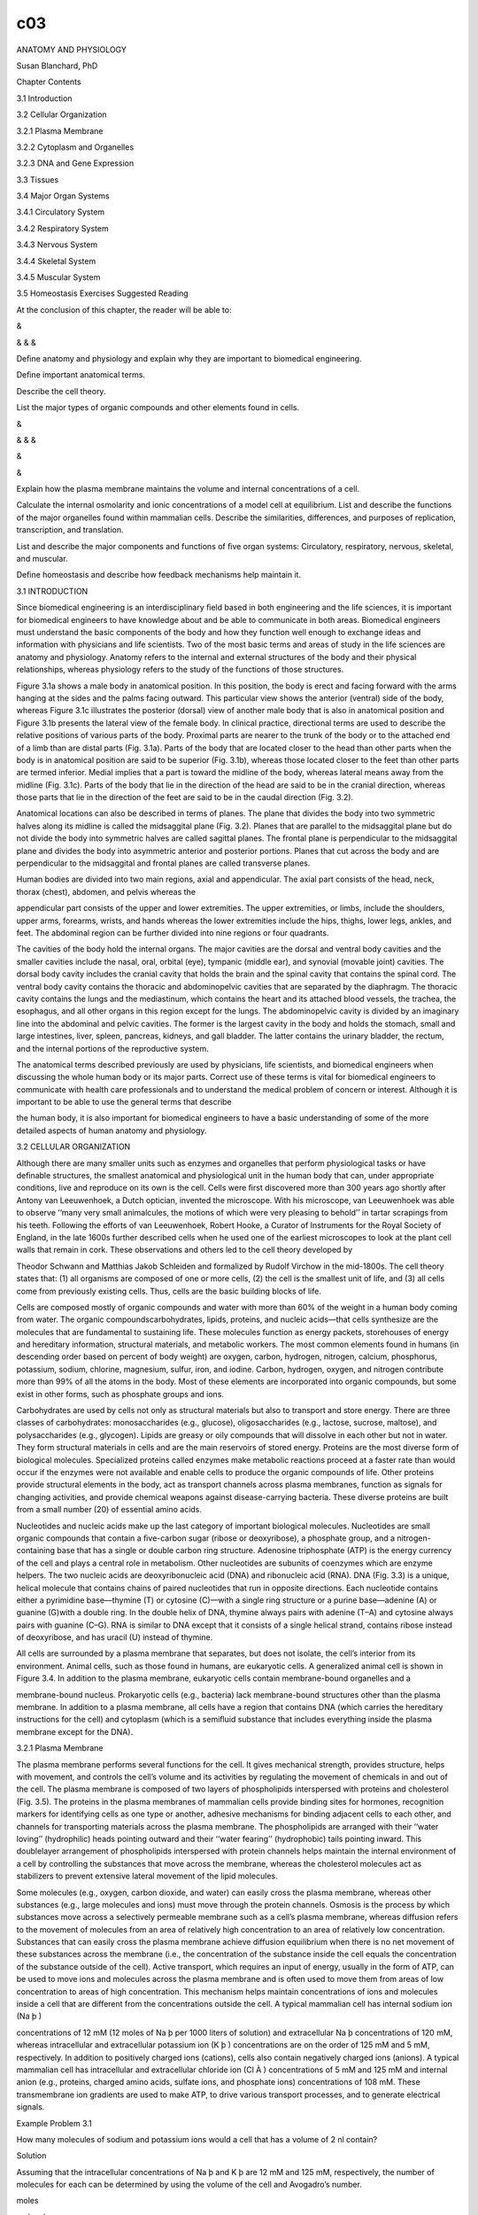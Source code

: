 c03
===


ANATOMY AND PHYSIOLOGY

Susan Blanchard, PhD

Chapter Contents

3.1 Introduction

3.2 Cellular Organization

3.2.1 Plasma Membrane

3.2.2 Cytoplasm and Organelles

3.2.3 DNA and Gene Expression

3.3 Tissues

3.4 Major Organ Systems

3.4.1 Circulatory System

3.4.2 Respiratory System

3.4.3 Nervous System

3.4.4 Skeletal System

3.4.5 Muscular System

3.5 Homeostasis Exercises Suggested Reading

At the conclusion of this chapter, the reader will be able to:

&

& & &

Deﬁne anatomy and physiology and explain why they are important to biomedical engineering.

Deﬁne important anatomical terms.

Describe the cell theory.

List the major types of organic compounds and other elements found in cells.

&

& & &

&

&

Explain how the plasma membrane maintains the volume and internal concentrations of a cell.

Calculate the internal osmolarity and ionic concentrations of a model cell at equilibrium. List and describe 
the functions of the major organelles found within mammalian cells. Describe the similarities, differences, 
and purposes of replication, transcription, and translation.

List and describe the major components and functions of ﬁve organ systems: Circulatory, respiratory, 
nervous, skeletal, and muscular.

Deﬁne homeostasis and describe how feedback mechanisms help maintain it.

3.1 INTRODUCTION

Since biomedical engineering is an interdisciplinary ﬁeld based in both engineering and the life sciences, 
it is important for biomedical engineers to have knowledge about and be able to communicate in both areas. 
Biomedical engineers must understand the basic components of the body and how they function well enough to 
exchange ideas and information with physicians and life scientists. Two of the most basic terms and areas of 
study in the life sciences are anatomy and physiology. Anatomy refers to the internal and external 
structures of the body and their physical relationships, whereas physiology refers to the study of the 
functions of those structures.

Figure 3.1a shows a male body in anatomical position. In this position, the body is erect and facing forward 
with the arms hanging at the sides and the palms facing outward. This particular view shows the anterior 
(ventral) side of the body, whereas Figure 3.1c illustrates the posterior (dorsal) view of another male body 
that is also in anatomical position and Figure 3.1b presents the lateral view of the female body. In 
clinical practice, directional terms are used to describe the relative positions of various parts of the 
body. Proximal parts are nearer to the trunk of the body or to the attached end of a limb than are distal 
parts (Fig. 3.1a). Parts of the body that are located closer to the head than other parts when the body is 
in anatomical position are said to be superior (Fig. 3.1b), whereas those located closer to the feet than 
other parts are termed inferior. Medial implies that a part is toward the midline of the body, whereas 
lateral means away from the midline (Fig. 3.1c). Parts of the body that lie in the direction of the head are 
said to be in the cranial direction, whereas those parts that lie in the direction of the feet are said to 
be in the caudal direction (Fig. 3.2).

Anatomical locations can also be described in terms of planes. The plane that divides the body into two 
symmetric halves along its midline is called the midsaggital plane (Fig. 3.2). Planes that are parallel to 
the midsaggital plane but do not divide the body into symmetric halves are called sagittal planes. The 
frontal plane is perpendicular to the midsaggital plane and divides the body into asymmetric anterior and 
posterior portions. Planes that cut across the body and are perpendicular to the midsaggital and frontal 
planes are called transverse planes.

Human bodies are divided into two main regions, axial and appendicular. The axial part consists of the head, 
neck, thorax (chest), abdomen, and pelvis whereas the

appendicular part consists of the upper and lower extremities. The upper extremities, or limbs, include the 
shoulders, upper arms, forearms, wrists, and hands whereas the lower extremities include the hips, thighs, 
lower legs, ankles, and feet. The abdominal region can be further divided into nine regions or four 
quadrants.

The cavities of the body hold the internal organs. The major cavities are the dorsal and ventral body 
cavities and the smaller cavities include the nasal, oral, orbital (eye), tympanic (middle ear), and 
synovial (movable joint) cavities. The dorsal body cavity includes the cranial cavity that holds the brain 
and the spinal cavity that contains the spinal cord. The ventral body cavity contains the thoracic and 
abdominopelvic cavities that are separated by the diaphragm. The thoracic cavity contains the lungs and the 
mediastinum, which contains the heart and its attached blood vessels, the trachea, the esophagus, and all 
other organs in this region except for the lungs. The abdominopelvic cavity is divided by an imaginary line 
into the abdominal and pelvic cavities. The former is the largest cavity in the body and holds the stomach, 
small and large intestines, liver, spleen, pancreas, kidneys, and gall bladder. The latter contains the 
urinary bladder, the rectum, and the internal portions of the reproductive system.

The anatomical terms described previously are used by physicians, life scientists, and biomedical engineers 
when discussing the whole human body or its major parts. Correct use of these terms is vital for biomedical 
engineers to communicate with health care professionals and to understand the medical problem of concern or 
interest. Although it is important to be able to use the general terms that describe

the human body, it is also important for biomedical engineers to have a basic understanding of some of the 
more detailed aspects of human anatomy and physiology.

3.2 CELLULAR ORGANIZATION

Although there are many smaller units such as enzymes and organelles that perform physiological tasks or 
have deﬁnable structures, the smallest anatomical and physiological unit in the human body that can, under 
appropriate conditions, live and reproduce on its own is the cell. Cells were ﬁrst discovered more than 300 
years ago shortly after Antony van Leeuwenhoek, a Dutch optician, invented the microscope. With his 
microscope, van Leeuwenhoek was able to observe ‘‘many very small animalcules, the motions of which were 
very pleasing to behold’’ in tartar scrapings from his teeth. Following the efforts of van Leeuwenhoek, 
Robert Hooke, a Curator of Instruments for the Royal Society of England, in the late 1600s further described 
cells when he used one of the earliest microscopes to look at the plant cell walls that remain in cork. 
These observations and others led to the cell theory developed by

Theodor Schwann and Matthias Jakob Schleiden and formalized by Rudolf Virchow in the mid-1800s. The cell 
theory states that: (1) all organisms are composed of one or more cells, (2) the cell is the smallest unit 
of life, and (3) all cells come from previously existing cells. Thus, cells are the basic building blocks of 
life.

Cells are composed mostly of organic compounds and water with more than 60% of the weight in a human body 
coming from water. The organic compoundscarbohydrates, lipids, proteins, and nucleic acids—that cells 
synthesize are the molecules that are fundamental to sustaining life. These molecules function as energy 
packets, storehouses of energy and hereditary information, structural materials, and metabolic workers. The 
most common elements found in humans (in descending order based on percent of body weight) are oxygen, 
carbon, hydrogen, nitrogen, calcium, phosphorus, potassium, sodium, chlorine, magnesium, sulfur, iron, and 
iodine. Carbon, hydrogen, oxygen, and nitrogen contribute more than 99% of all the atoms in the body. Most 
of these elements are incorporated into organic compounds, but some exist in other forms, such as phosphate 
groups and ions.

Carbohydrates are used by cells not only as structural materials but also to transport and store energy. 
There are three classes of carbohydrates: monosaccharides (e.g., glucose), oligosaccharides (e.g., lactose, 
sucrose, maltose), and polysaccharides (e.g., glycogen). Lipids are greasy or oily compounds that will 
dissolve in each other but not in water. They form structural materials in cells and are the main reservoirs 
of stored energy. Proteins are the most diverse form of biological molecules. Specialized proteins called 
enzymes make metabolic reactions proceed at a faster rate than would occur if the enzymes were not available 
and enable cells to produce the organic compounds of life. Other proteins provide structural elements in the 
body, act as transport channels across plasma membranes, function as signals for changing activities, and 
provide chemical weapons against disease-carrying bacteria. These diverse proteins are built from a small 
number (20) of essential amino acids.

Nucleotides and nucleic acids make up the last category of important biological molecules. Nucleotides are 
small organic compounds that contain a ﬁve-carbon sugar (ribose or deoxyribose), a phosphate group, and a 
nitrogen-containing base that has a single or double carbon ring structure. Adenosine triphosphate (ATP) is 
the energy currency of the cell and plays a central role in metabolism. Other nucleotides are subunits of 
coenzymes which are enzyme helpers. The two nucleic acids are deoxyribonucleic acid (DNA) and ribonucleic 
acid (RNA). DNA (Fig. 3.3) is a unique, helical molecule that contains chains of paired nucleotides that run 
in opposite directions. Each nucleotide contains either a pyrimidine base—thymine (T) or cytosine (C)—with a 
single ring structure or a purine base—adenine (A) or guanine (G)with a double ring. In the double helix of 
DNA, thymine always pairs with adenine (T–A) and cytosine always pairs with guanine (C–G). RNA is similar to 
DNA except that it consists of a single helical strand, contains ribose instead of deoxyribose, and has 
uracil (U) instead of thymine.

All cells are surrounded by a plasma membrane that separates, but does not isolate, the cell’s interior from 
its environment. Animal cells, such as those found in humans, are eukaryotic cells. A generalized animal 
cell is shown in Figure 3.4. In addition to the plasma membrane, eukaryotic cells contain membrane-bound 
organelles and a

membrane-bound nucleus. Prokaryotic cells (e.g., bacteria) lack membrane-bound structures other than the 
plasma membrane. In addition to a plasma membrane, all cells have a region that contains DNA (which carries 
the hereditary instructions for the cell) and cytoplasm (which is a semiﬂuid substance that includes 
everything inside the plasma membrane except for the DNA).

3.2.1 Plasma Membrane

The plasma membrane performs several functions for the cell. It gives mechanical strength, provides 
structure, helps with movement, and controls the cell’s volume and its activities by regulating the movement 
of chemicals in and out of the cell. The plasma membrane is composed of two layers of phospholipids 
interspersed with proteins and cholesterol (Fig. 3.5). The proteins in the plasma membranes of mammalian 
cells provide binding sites for hormones, recognition markers for identifying cells as one type or another, 
adhesive mechanisms for binding adjacent cells to each other, and channels for transporting materials across 
the plasma membrane. The phospholipids are arranged with their ‘‘water loving’’ (hydrophilic) heads pointing 
outward and their ‘‘water fearing’’ (hydrophobic) tails pointing inward. This doublelayer arrangement of 
phospholipids interspersed with protein channels helps maintain the internal environment of a cell by 
controlling the substances that move across the membrane, whereas the cholesterol molecules act as 
stabilizers to prevent extensive lateral movement of the lipid molecules.

Some molecules (e.g., oxygen, carbon dioxide, and water) can easily cross the plasma membrane, whereas other 
substances (e.g., large molecules and ions) must move through the protein channels. Osmosis is the process 
by which substances move across a selectively permeable membrane such as a cell’s plasma membrane, whereas 
diffusion refers to the movement of molecules from an area of relatively high concentration to an area of 
relatively low concentration. Substances that can easily cross the plasma membrane achieve diffusion 
equilibrium when there is no net movement of these substances across the membrane (i.e., the concentration 
of the substance inside the cell equals the concentration of the substance outside of the cell). Active 
transport, which requires an input of energy, usually in the form of ATP, can be used to move ions and 
molecules across the plasma membrane and is often used to move them from areas of low concentration to areas 
of high concentration. This mechanism helps maintain concentrations of ions and molecules inside a cell that 
are different from the concentrations outside the cell. A typical mammalian cell has internal sodium ion (Na 
þ )

concentrations of 12 mM (12 moles of Na þ per 1000 liters of solution) and extracellular Na þ concentrations 
of 120 mM, whereas intracellular and extracellular potassium ion (K þ ) concentrations are on the order of 
125 mM and 5 mM, respectively. In addition to positively charged ions (cations), cells also contain 
negatively charged ions (anions). A typical mammalian cell has intracellular and extracellular chloride ion 
(Cl À ) concentrations of 5 mM and 125 mM and internal anion (e.g., proteins, charged amino acids, sulfate 
ions, and phosphate ions) concentrations of 108 mM. These transmembrane ion gradients are used to make ATP, 
to drive various transport processes, and to generate electrical signals.

Example Problem 3.1

How many molecules of sodium and potassium ions would a cell that has a volume of 2 nl contain?

Solution

Assuming that the intracellular concentrations of Na þ and K þ are 12 mM and 125 mM, respectively, the 
number of molecules for each can be determined by using the volume of the cell and Avogadro’s number.

moles

molecules

Na þ : 12

K þ : 125

Â 6:023 Â 1023  1000 liters

Â 2 Â 10 À9 liters ¼ 1:45 Â 10 13 molecules

mole

moles

molecules

Â 6:023 Â 1023  1000 liters

Â 2 Â 10 À9 liters ¼ 1:51 Â 10 14 molecules

mole

&

The plasma membrane plays an important role in regulating cell volume by controlling the internal osmolarity 
of the cell. Osmolarity is deﬁned in terms of concentration of dissolved substances. A 1 osmolar (1 Osm) 
solution contains 1 mole of dissolved particles per liter of solution whereas a 1 milliosmolar (1 mOsm) 
solution has 1 mole of dissolved particles per 1000 liters of solution. Thus, solutions with high osmolarity 
have low concentrations of water or other solvents. For biological purposes, solutions with 0.1 Osm glucose 
and 0.1 Osm urea have essentially the same concentrations of water. It is important to note that a 0.1 M 
solution of sodium chloride (NaCl) will form a 0.2 Osm solution since NaCl dissociates into Na þ and Cl À 
ions and thus has twice as many dissolved particles as a solution of a substance (e.g., glucose) that does 
not dissociate into smaller units. Two solutions are isotonic if they have the same osmolarity. One solution 
is hypotonic to another if it has a lower osmolarity and hypertonic to another if it has a higher 
osmolarity. It is important to note that tonicity (isotonic, hypotonic, or hypertonic) is determined by only 
those molecules that cannot cross the plasma membrane since molecules that can freely cross will eventually 
reach equilibrium with the same concentration inside and outside of the cell.

Consider a simple model cell that consists of a plasma membrane and cytoplasm. The cytoplasm in this model 
cell contains proteins that cannot cross the plasma membrane and water which can. At equilibrium, the total 
osmolarity inside the cell

must equal the total osmolarity outside the cell. If the osmolarity inside and the osmolarity outside of the 
cell are out of balance, there will be a net movement of water from the side of the plasma membrane where it 
is more highly concentrated to the other side until equilibrium is achieved. For example, assume that a 
model cell (Fig. 3.6) contains 0.2 M protein and is placed in a hypotonic solution that contains 0.1 M 
sucrose. The plasma membrane of this model cell is impermeable to proteins and sucrose but freely permeable 
to water. The volume of the cell, 1 nl, is very small relative to the volume of the solution. In other 
words, changes in the cell’s volume have no measurable effect on the volume of the external solution. What 
will happen to the volume of the cell as it achieves equilibrium?

At equilibrium, the osmolarity inside the cell must equal the osmolarity outside the cell. The initial 
osmolarity inside the cell is 0.2 Osm since the proteins do not dissociate into smaller units. The 
osmolarity outside the cell is 0.1 Osm due to the sucrose solution. A 0.2 Osm solution has 0.2 moles of 
dissolved particles per liter of solution whereas a 0.1 Osm solution has half as many moles of dissolved 
particles per liter. The osmolarity inside the cell must decrease by a factor of 2 in order to achieve 
equilibrium. Since the plasma membrane will not allow any of the protein molecules to leave the cell, this 
can only be achieved by doubling the cell’s volume. Thus, there will be a net movement of water across the 
plasma membrane until the cell’s volume increases to 2 nl and the cell’s internal osmolarity is reduced to 
0.1 Osm—the same as the

osmolarity of the external solution. The water moves down its concentration gradient by diffusing from where 
it is more highly concentrated in the 0.1 M sucrose solution to where it is less concentrated in the 0.2 M 
protein solution in the cell.

Example Problem 3.2

What would happen to the model cell in Figure 3.6 if it were placed in pure water?

Solution

Water can pass through the plasma membrane and would ﬂow down its concentration gradient from where it is 
more concentrated (outside of the cell) to where it is less concentrated (inside of the cell). Eventually, 
enough water would move into the cell to rupture the plasma membrane since the concentration of water 
outside of the cell would be higher than the concentration of water inside of the cell as long as there were 
proteins trapped within the cell. &

Example Problem 3.3

Assume that the model cell in Figure 3.6 has an initial volume of 2 nl and contains 0.2 M protein. The cell 
is placed in a large volume of 0.2 M NaCl. In this model, neither Na þ nor Cl À can cross the plasma 
membrane and enter the cell. Is the 0.2 M NaCl solution hypotonic, isotonic, or hypertonic relative to the 
osmolarity inside the cell? Describe what happens to the cell as it achieves equilibrium in this new 
environment. What will be the ﬁnal osmolarity of the cell? What will be its ﬁnal volume?

Solution

The osmolarity inside the cell is 0.2 Osm. The osmolarity of the 0.2 M NaCl solution is 0.4 Osm (0:2 Osm Na 
þ þ 0:2 Osm Cl À ). Thus, the NaCl solution is hypertonic relative to the osmolarity inside the cell 
(osmolarity outside > osmolarity inside ). Since none of the particles (protein, Na þ , and Cl À ) can cross 
the membrane, water will move out of the cell until the osmolarity inside the cell is 0.4 Osm. This will be 
achieved when the volume inside the cell has been reduced from 2 nl to 1 nl.

C1 V1 ¼C2 V2 

0:2 Osm

Â 2 nl ¼ V2  0:4 Osm

1 nl ¼ V2 

&

Real cells are much more complex than the simple model described here. In addition to achieving osmotic 
balance at equilibrium, real cells must also achieve electrical balance with regard to the ions that are 
present in the cytoplasm. The principle of electrical neutrality requires that the overall concentration of 
cations in a biological compartment (e.g., a cell) must equal the overall concentration of anions in that 
compartment. Consider another model cell (Fig. 3.7) with internal and external cation and anion 
concentrations similar to those of a typical mammalian cell. Is the cell at equilibrium if the plasma 
membrane is freely permeable to K þ and Cl À but

impermeable to Na þ and the internal anions? The total osmolarity inside the cell is 250 mOsm (12 mM Na þ , 
125 mM K þ , 5 mM Cl À , 108 mM anions) while the total osmolarity outside the cell is also 250 mOsm (120 mM 
Na þ , 5 mM K þ , 125 mM Cl À ) so the cell is in osmotic balance (i.e., there will be no net movement of 
water across the plasma membrane). If the average charge per molecule of the anions inside the cell is 
considered to be À1:2, then the cell is also approximately in electrical equilibrium (12 þ 125 positive 
charges for Na þ and K þ ; 5 þ 1:2 Â 108 negative charges for ClÀ  and the other anions). Real cells, 
however, cannot maintain this equilibrium without expending energy since real cells are slightly permeable 
to Na þ . In order to maintain equilibrium and keep Na þ from accumulating intracellularly, mammalian cells 
must actively pump Na þ out of the cell against its diffusion and electrical gradients. Since Na þ is pumped 
out through specialized protein channels at a rate equivalent to the rate at which it leaks in through other 
channels, it behaves osmotically as if it cannot cross the plasma membrane. Thus, mammalian cells exist in a 
steady state, rather than at equilibrium, since energy in the form of ATP must be used to prevent a net 
movement of ions across the plasma membrane.

Example Problem 3.4

Consider a simple model cell, such as the one in Figure 3.7, which has the following ion concentrations. Is 
the cell at equilibrium? Explain your answer.

Solution

Yes. The cell is both electrically and osmotically at equilibrium because the charges within the inside and 
outside compartments are equal and the osmolarity inside the cell equals the osmolarity outside of the cell.

Inside

Outside

Positive Negative Osmolarity

158 þ 20 ¼ 178 mM 52 þ 1:2 Â 104 ¼ 177 mM 158 þ 20 þ 52 þ 104 ¼ 334 mM

178 mM pos % 177 mMneg 

4 þ 163 ¼ 167 mM 167 mM 4 þ 163 þ 167 ¼ 334 mM

167 mM pos ¼ 167 mMneg 

334 mM inside ¼ 334 mMoutside 

&

One of the consequences of the distribution of charged particles in the intracellular and extracellular 
ﬂuids is that an electrical potential exists across the plasma membrane. The value of this electrical 
potential depends on the intracellular and extracellular concentrations of ions that can cross the membrane 
and will be described more fully in Chapter 11.

In addition to controlling the cell’s volume, the plasma membrane also provides a route for moving large 
molecules and other materials into and out of the cell. Substances can be moved into the cell by means of 
endocytosis (Fig. 3.8a) and out of the cell by means of exocytosis (Fig. 3.8b). In endocytosis, material 
(e.g., a bacterium) outside of the cell is engulfed by a portion of the plasma membrane that encircles it to 
form a vesicle. The vesicle then pinches off from the plasma membrane and moves its contents to the inside 
of the cell. In exocytosis, material within the cell is surrounded by a membrane to form a vesicle. The 
vesicle then moves to the edge of the cell where its membrane fuses with the plasma membrane and its 
contents are released to the exterior of the cell.

3.2.2 Cytoplasm and Organelles

The cytoplasm contains ﬂuid (cytosol) and organelles. Ions (such as Na þ , K þ , and Cl À ) and molecules 
(such as glucose) are distributed through the cytosol via diffusion. Membrane-bound organelles include the 
nucleus, rough and smooth endoplasmic reticulum, the Golgi apparatus, lysosomes, and mitochondria. 
Nonmembranous organelles include nucleoli, ribosomes, centrioles, microvilli, cilia, ﬂagella, and the 
microtubules, intermediate ﬁlaments, and microﬁlaments of the cytoskeleton.

The nucleus (Fig. 3.4) consists of the nuclear envelope (a double membrane) and the nucleoplasm (a ﬂuid 
that contains ions, enzymes, nucleotides, proteins, DNA, and small amounts of RNA). Within its DNA, the 
nucleus contains the instructions for life’s processes. Nuclear pores are protein channels that act as 
connections for ions and RNA, but not proteins or DNA, to leave the nucleus and enter the cytoplasm and for 
some proteins to enter the nucleoplasm. Most nuclei contain one or more nucleoli.

Each nucleolus contains DNA, RNA, and proteins and synthesizes the components of the ribosomes that cells 
use to make proteins.

The smooth and rough endoplasmic reticulum (ER), Golgi apparatus, and assorted vesicles (Figs. 3.4, 3.9a, 
and 3.9b) make up the cytomembrane system which delivers proteins and lipids for manufacturing membranes and 
accumulates and stores proteins and lipids for speciﬁc uses. The ER also acts as a storage site for calcium 
ions. The rough ER differs from the smooth ER in that it has ribosomes attached to its exterior surface. 
Ribosomes provide the platforms for synthesizing proteins. Those that are synthesized on the rough ER are 
passed into its interior where nonproteinaceous side chains are attached to them. These modiﬁed proteins 
move to the smooth ER where they are packaged in vesicles. The smooth ER also manufactures and packages 
lipids into vesicles and is responsible for releasing stored calcium ions. The vesicles leave the smooth ER 
and become attached to the Golgi apparatus where their contents are released, modiﬁed, and repackaged into 
new vesicles. Some of these vesicles, called lysosomes, contain digestive enzymes which are used to break 
down materials that move into the cells via endocytosis. Other vesicles contain proteins such as hormones 
and neurotransmitters that are secreted from the cells by means of exocytosis.

The mitochondria (Figs. 3.9c and 3.10) contain two membranes: an outer membrane that surrounds the organelle 
and an inner membrane that divides the organelle’s interior into two compartments. Approximately 95% of the 
ATP required by the cell is produced in the mitochondria in a series of oxygen-requiring reactions which 
produce carbon dioxide as a byproduct. Mitochondria are different from most other organelles in that they 
contain their own DNA. The majority of the mitochondria in sexually reproducing organisms, such as humans, 
come from the mother’s egg cell because the father’s sperm contributes little more than the DNA in a haploid 
(half) set of chromosomes to the developing offspring.

Microtubules, intermediate ﬁlaments, and microﬁlaments provide structural support and assist with 
movement. Microtubules are long, hollow, cylindrical structures that radiate from microtubule organizing 
centers and, during cell division, from centrosomes, a specialized region of the cytoplasm that is located 
near the nucleus

and contains two centrioles (Figs. 3.4 and 3.11a) oriented at right angles to each other. Microtubules 
consist of spiraling subunits of a protein called tubulin, whereas centrioles consist of nine triplet 
microtubules that radiate from their centers like the spokes of a wheel. Intermediate ﬁlaments are hollow 
and provide structure to the plasma membrane and nuclear envelope. They also aid in cell-to-cell junctions 
and in maintaining the spatial organization of organelles. Myoﬁlaments are found in most cells and are 
composed of strings of protein molecules. Cell movement can occur when actin and myosin, protein subunits of 
myoﬁlaments, interact. Microvilli (Fig. 3.11b) are extensions of the plasma membrane that contain 
microﬁlaments. They increase the surface area of a cell to facilitate absorption of extracellular 
materials.

Cilia (Fig. 3.11c) and ﬂagella are parts of the cytoskeleton that have shafts composed of nine pairs of 
outer microtubules and two single microtubules in the center. Both types of shafts are anchored by a basal 
body which has the same structure as a centriole. Flagella function as whiplike tails that propel cells such 
as sperm. Cilia are generally shorter and more profuse than ﬂagella and can be found on specialized cells 
such as those that line the respiratory tract. The beating of the cilia helps move mucustrapped bacteria and 
particles out of the lungs.

3.2.3 DNA and Gene Expression

DNA (Fig. 3.3) is found in the nucleus and mitochondria of eukaryotic cells. In organisms that reproduce 
sexually, the DNA in the nucleus contains information from both parents whereas that in the mitochondria 
comes from the organism’s mother. In the nucleus, the DNA is wrapped around protein spools, called 
nucleosomes, and is organized into pairs of chromosomes. Humans have 22 pairs of autosomal chromosomes and 
two sex chromosomes, XX for females and XY for males (Fig. 3.12). If the DNA from all 46 chromosomes in a 
human somatic cell (i.e., any cell

that does not become an egg or sperm cell) was stretched out end to end, it would be about 2 nm wide and 2 m 
long. Each chromosome contains thousands of individual genes that are the units of information about 
heritable traits. Each gene has a particular location in a speciﬁc chromosome and contains the code for 
producing one of the three forms of RNA (ribosomal RNA, messenger RNA, and transfer RNA). The Human Genome 
Project was begun in 1990 and had as its goal to ﬁrst identify the location of at least 3000 speciﬁc human 
genes and then to determine the sequence of nucleotides (about 3 billion!) in a complete set of haploid 
human chromosomes (one chromosome from each of the 23 pairs). See Chapter 13 for more information about the 
Human Genome Project.

DNA replication occurs during cell division (Fig. 3.13). During this semiconservative process, enzymes unzip 
the double helix, deliver complementary bases to the nucleotides, and bind the delivered nucleotides into 
the developing complementary strands. Following replication, each strand of DNA is duplicated so that two 
double helices now exist, each consisting of one strand of the original DNA and one new strand. In this way, 
each daughter cell gets the same hereditary information that was contained in the original dividing cell. 
During replication, some enzymes check for accuracy while others repair pairing mistakes so that the error 
rate is reduced to approximately one per billion.

Since DNA remains in the nucleus where it is protected from the action of the cell’s enzymes and proteins 
are made on ribosomes outside of the nucleus, a method (transcription) exists for transferring information 
from the DNA to the cytoplasm. During transcription (Fig. 3.14), the sequence of nucleotides in a gene that 
codes for a protein is transferred to messenger RNA (mRNA) through complementary base pairing of the 
nucleotide sequence in the gene. For example, a DNA sequence of TACGCTCCGATA would become AUGCGAGGCUAU in 
the mRNA. The process is somewhat more complicated since the transcript produced directly from the DNA 
contains sequences of nucleotides, called introns, that are removed before the ﬁnal mRNA is produced. The 
mRNA also has a tail, called a poly-A tail, of about 100–200 adenine nucleotides attached to one end. A cap 
with a nucleotide that has a methyl group and phosphate groups bonded to it is attached at the other end of 
the mRNA. Transcription differs from replication in that (1) only a certain stretch of DNA acts as

the template and not the whole strand, (2) different enzymes are used, and (3) only a single strand is 
produced.

After being transcribed, the mRNA moves out into the cytoplasm through the nuclear pores and binds to 
speciﬁc sites on the surface of the two subunits that make up a ribosome (Fig. 3.15). In addition to the 
ribosomes, the cytoplasm contains amino acids and another form of RNA, transfer RNA (tRNA). Each tRNA 
contains a triplet of bases, called an anticodon, and binds at an area away from the triplet to an amino 
acid that is speciﬁc for that particular anticodon. The mRNA that was produced from the gene in the nucleus 
also contains bases in sets of three. Each triplet in mRNA is called a codon. The four possibilities for 
nucleotides (A, U, C, G) in each of the three

places give rise to 64 (4 3 ) possible codons. These 64 codons make up the genetic code. Each codon codes 
for a speciﬁc amino acid, but some amino acids are speciﬁed by more than one codon (see Table 3.1). For 
example, AUG is the only mRNA codon for methionine (the amino acid that always signals the starting place 
for translation—the process by which the information from a gene is used to produce a protein) whereas UUA, 
UUG, CUU, CUC, CUA, and CUG are all codons for leucine. The anticodon on the tRNA that delivers the 
methionine to the ribosome is UAC, whereas tRNAs with anticodons of AAU, AAC, GAA, GAG, GAU, and GAC deliver 
leucine.

During translation, the mRNA binds to a ribosome and tRNA delivers amino acids to the growing polypeptide 
chain in accordance with the codons speciﬁed by the mRNA. Peptide bonds are formed between each newly 
delivered amino acid and the previously delivered one. When the amino acid is bound to the growing chain, it 
is released from the tRNA, and the tRNA moves off into the cytoplasm where it joins with another amino acid 
that is speciﬁed by its anticodon. This process continues until a stop codon (UAA, UAG, or UGA) is reached 
on the mRNA.

The protein is then released into the cytoplasm or into the rough ER for further modiﬁcations.

Example Problem 3.5

Consider a protein that contains the amino acids asparagine, phenylalanine, histidine, and serine in 
sequence. Which nucleotide sequences on DNA (assuming that there were no introns) would result in this 
series of amino acids? What would be the anticodons for the tRNAs that delivered these amino acids to the 
ribosomes during translation?

Solution

The genetic code (Table 3.1) provides the sequence for the mRNA codons that specify these amino acids. The 
mRNA codons can be used to determine the sequence in the original DNA and the anticodons of the tRNA since 
the mRNA bases must pair with the bases in both DNA and tRNA. Note that DNA contains thymine (T) but no 
uracil (U) and that both mRNA and tRNA contain U and not T. See Figs. 3.3 and 3.14 for examples of base 
pairing.

3.3 TISSUES

Groups of cells and surrounding substances that function together to perform one or more specialized 
activities are called tissues (Fig. 3.16). There are four primary types of tissue in the human body: 
epithelial, connective, muscle, and nervous. Epithelial tissues are either composed of cells arranged in 
sheets that are one or more layers thick or are organized into glands that are adapted for secretion. They 
are also characterized by having a free surface (e.g., the inside surface of the intestines or the outside 
of the skin) and a basilar membrane. Typical functions of epithelial tissue include absorption (lining of 
the small intestine), secretion (glands), transport (kidney

tubules), excretion (sweat glands), protection (skin, Fig. 3.16a), and sensory reception (taste buds). 
Connective tissues are the most abundant and widely distributed. Connective tissue proper can be loose 
(loosely woven ﬁbers found around and between organs), irregularly dense (protective capsules around 
organs), and regularly dense (ligaments and tendons), whereas specialized connective tissue includes blood 
(Fig. 3.16b), bone, cartilage, and adipose tissue. Muscle tissue provides movement for the body through its 
specialized cells that can shorten in response to stimulation and then return to their uncontracted state. 
Figure 3.16c shows the three types of muscle tissue: skeletal (attached to bones), smooth (found in the 
walls of blood vessels), and cardiac (found only in the heart). Nervous tissue consists of neurons (Fig. 
3.16d) that conduct electrical impulses and glial cells that protect, support, and nourish neurons.

3.4 MAJOR ORGAN SYSTEMS

CHAPTER 3

ANATOMY AND PHYSIOLOGY

Combinations of tissues that perform complex tasks are called organs, and organs that function together form 
organ systems. The human body has 11 major organ systems: integumentary, endocrine, lymphatic, digestive, 
urinary, reproductive, circulatory, respiratory, nervous, skeletal, and muscular. The integumentary system 
(skin, hair, nails, and various glands) provides protection for the body. The endocrine system (ductless 
glands such as the thyroid and adrenals) secretes hormones that regulate many chemical actions within cells. 
The lymphatic system (glands, lymph nodes, lymph, lymphatic vessels) returns excess ﬂuid and protein to the 
blood and helps defend the body against infection and tissue damage. The digestive system (stomach, 
intestines, and other structures) ingests food and water, breaks food down into small molecules that can be 
absorbed and used by cells, and removes solid wastes. The urinary system (kidneys, ureters, urinary bladder, 
and urethra) maintains the ﬂuid volume of the body, eliminates metabolic wastes, and helps regulate blood 
pressure and acid–base and water–salt balances. The reproductive system (ovaries, testes, reproductive 
cells, and accessory glands and ducts) produces eggs or sperm and provides a mechanism for the production 
and nourishment of offspring. The circulatory system (heart, blood, and blood vessels) serves as a 
distribution system for the body. The respiratory system (airways and lungs) delivers oxygen to the blood 
from the air and carries away carbon dioxide. The nervous system (brain, spinal cord, peripheral nerves, and 
sensory organs) regulates most of the body’s activities by detecting and responding to internal and external 
stimuli. The skeletal system (bones and cartilage) provides protection and support as well as sites for 
muscle attachments, the production of blood cells, and calcium and phosphorus storage. The muscular system 
(skeletal muscle) moves the body and its internal parts, maintains posture, and produces heat. Although 
biomedical engineers have made major contributions to understanding, maintaining, and/or replacing 
components in each of the eleven major organ systems, only the last ﬁve in the preceding list will be 
examined in greater detail.

3.4.1 Circulatory System

The circulatory system (Fig. 3.17) delivers nutrients and hormones throughout the body, removes waste 
products from tissues, and provides a mechanism for regulating temperature and removing the heat generated 
by the metabolic activities of the body’s internal organs. Every living cell in the body is no more than 
10–100 mm from a capillary (small blood vessels with walls only one cell thick that are 8 mm in diameter, 
approximately the same size as a red blood cell). This close proximity allows oxygen, carbon dioxide, and 
most other small solutes to diffuse from the cells into the capillary or from the capillary into the cells 
with the direction of diffusion determined by concentration and partial pressure gradients.

The heart (Fig. 3.18), the pumping station that moves blood through the blood vessels, consists of two 
pumps—the right side and the left side. Each side has one

chamber (the atrium) that receives blood and another chamber (the ventricle) that pumps the blood away from 
the heart. The right side moves deoxygenated blood that is loaded with carbon dioxide from the body to the 
lungs, and the left side receives oxygenated blood that has had most of its carbon dioxide removed from the 
lungs and pumps it to the body. The vessels that lead to and from the lungs make up the pulmonary 
circulation, and those that lead to and from the rest of the tissues in the body make up the systemic 
circulation (Fig. 3.19). Blood vessels that carry blood away from the heart are called arteries and those 
that carry blood toward the heart are called veins. The pulmonary artery is the only artery that carries 
deoxygenated blood, and the pulmonary vein is the only vein that carries oxygenated blood. The average adult 
has about 5 L of blood with 80–90% in the systemic circulation at any one time; 75% of the blood is in the 
systemic circulation in the veins, 20% in the arteries, and 5% in the capillaries. Cardiac output is the 
product of the heart rate and the volume of blood pumped from the heart with each beat (i.e., the stroke 
volume). Each time the heart beats, about 80 ml of blood leave the heart. Thus, it takes about 60 beats for 
the average red blood cell to make one complete cycle of the body.

In the normal heart, the cardiac cycle, which refers to the repeating pattern of contraction (systole) and 
relaxation (diastole) of the chambers of the heart, begins with a self-generating electrical pulse in the 
pacemaker cells of the sinoatrial node

(Fig. 3.20). This rapid electrical change in the cells is the result of the movement of ions across their 
plasma membranes. The permeability of the plasma membrane to Na þ changes dramatically and allows these ions 
to rush into the cell. This change in the electrical potential across the plasma membrane from one in which 
the interior of the cell is more negative than the extracellular ﬂuid (approximately À90 mV) to one in 
which the interior of the cell is more positive than the extracellular ﬂuid (approximately 20 mV) is called 
depolarization. After a very short period of time (<0.3 s), changes in the membrane and activation of the 
sodium–potassium pumps result in repolarization, the restoration of the original ionic balance in the cells. 
The entire electrical event in which the polarity of the potential across the plasma membrane rapidly 
reverses and then becomes reestablished is called an action potential. The cells in the sinoatrial node 
depolarize on the average of every 0.83 s in a typical adult at rest. This gives a resting heart rate of 72 
beats per minute with about 8 5 of each beat spent in diastole and 8 3 in systole.

Cardiac cells are linked and tightly coupled so that action potentials spread from one cell to the next. 
Activation wavefronts move across the atria at a rate of about 1 m/s. When cardiac cells depolarize, they 
also contract. The contraction process in the atria (atrial systole) moves blood from the right atrium to 
the right ventricle and from the left atrium to the left ventricle (Fig. 3.21). The activation wavefront 
then moves to the atrioventricular (AV) node where it slows to a rate of about 0.05 m/s to allow time for 
the ventricles to completely ﬁll with the blood from the atria. After leaving the AV node, the activation 
wavefront moves to specialized conduction tissue, the Purkinje system, which spreads the wavefront very 
rapidly (at about 3 m/s) to many cells in both venricles. The activation wavefront spreads through 
ventricular tissue at about

0.5 m/s. This results in the simultaneous contraction of both ventricles (ventricular systole) so that blood 
is forced from the heart into the pulmonary artery from the right ventricle and into the aorta from the left 
ventricle.

The electrocardiogram (ECG; Fig. 3.22) is an electrical measure of the sum of these ionic changes within the 
heart. The P wave represents the depolarization of the atria and the QRS represents the depolarization of 
the ventricles. Ventricular repolarization shows up as the T wave and atrial repolarization is masked by 
ventricular depolarization. Changes in the amplitude and duration of the different parts of the

ECG provide diagnostic information for physicians. Many biomedical engineers have worked on methods for 
recording and analyzing ECGs.

Example Problem 3.6

What would be the heart rate given by an ECG in which 10 R-waves occurred in 6.4 s?

Solution

A sequence of 10 R-waves represents 9 R–R intervals (see Fig. 3.22) or beats of the heart.



9 beats

6:4 s



60 s

1 min



¼ 84 bpm

&

Example Problem 3.7

What would be the cardiac output of the heart in Example Problem 3.6 if the stroke volume were 75 ml?

Solution

The cardiac output (given in liters per minute) is the product of the heart rate and the stroke volume.

beats ml ml liters Â CO ¼ 84 75 ¼ 6300 ¼ 6:3 min beat min min

&

During atrial and ventricular systole, special one-way valves (Fig. 3.23a) keep the blood moving in the 
correct direction. When the atria contract, the atrioventricular valves (tricuspid and mitral) open to allow 
blood to pass into the ventricles. During ventricular systole, the semilunar valves (aortic and pulmonary) 
open to allow blood to leave the heart while the atrioventricular valves close and prevent blood from 
ﬂowing backwards from the ventricles to the atria. The aortic and pulmonary valves prevent blood from 
ﬂowing back from the pulmonary artery and aorta into the right and left ventricles, respectively. If a 
valve becomes calciﬁed or diseased or is not properly formed during embryonic development, it can be 
replaced by an artiﬁcial valve (Fig. 3.23b), a device that has been developed by cooperative work between 
biomedical engineers and physicians.

Blood pressure can be measured directly or indirectly (noninvasively). Direct blood pressure measurements 
are made by introducing a catheter or needle that is coupled to a pressure transducer into a vein or artery. 
Indirect methods include sphygmomanometry, in which a cuff is used to apply sufﬁcient pressure to an 
artery, usually in the arm, to prevent the ﬂow of blood through the artery, and a stethoscope is used to 
listen to the change in sounds as the cuff is slowly deﬂated. The ﬁrst Korotkoff sounds occur when the 
systolic pressure, the highest pressure reached when the ventricles contract and eject blood, ﬁrst exceeds 
the pressure in the cuff so that blood once again ﬂows through the artery beneath the stethoscope. The 
Korotkoff sounds become mufﬂed and disappear when the pressure in the cuff drops below the diastolic

pressure, the minimum pressure that occurs at the end of ventricular relaxation. Another indirect 
measurement is the oscillometric method, which uses a microprocessor to periodically inﬂate and slowly 
deﬂate a cuff. When blood breaks through the occlusion caused by the cuff, the walls of the artery begin to 
vibrate slightly due to the turbulent nature of the blood ﬂow. The onset of these oscillations in pressure 
correlates with the systolic pressure. The oscillations decrease in amplitude over time with the diastolic 
pressure event corresponding to the point at which the rate of amplitude decrease suddenly changes slope. A 
third indirect measurement, the ultrasonic method, depends on the Doppler shift of sound waves that hit red 
blood cells that are ﬂowing with the blood.

Blood in the systemic circulation leaves the heart through the aorta with an average 
internalpressureofabout100 mmHg(maximumsystolicpressureofabout120 mmHg with a diastolic pressure of about 80 
mm Hg in a normal adult) and moves to medium-sized arteries (Fig. 3.17a) and arterioles. Arterioles lead to 
capillaries (average internal pressure of about 30 mm Hg), which are followed by venules. Venules lead to 
medium-sized veins, then to large veins, and ﬁnally to the venae cavae (average internal pressure of about 
10 mm Hg) which return blood to the heart at the right atrium. Blood in the pulmonary circulation (Fig. 
3.19) leaves the pulmonary artery and moves to arterioles and then the capillary beds within the lungs. It 
returns to the heart through the left atrium. Blood ﬂow is highest in the large arteries and veins (3040 
cm/s in the aorta; 5 cm/s in the venae cavae) and slowest in the capillary beds (1 mm/s) where the exchange 
of nutrients, metabolic wastes, gases, and hormones takes place. Pressures in the pulmonary circulation are 
lower (25 mm Hg/10 mm Hg) than in the systemic circulation due to the decreased pumping power of the smaller 
right ventricle as compared to the left and to the lower resistance of blood vessels in the lungs.

Example Problem 3.8

What would be the pulse pressure and the mean arterial pressure for a person with a blood pressure reading 
of 118 mm Hg/79 mm Hg?

Solution

The pulse pressure is deﬁned as the difference between the systolic (118 mm Hg) and disastolic (79 mm Hg) 
pressures, which would be 39 mm Hg in this case.

Mean arterial pressure is the average blood pressure in the arteries and is estimated as the diastolic 
pressure plus one-third of the pulse pressure, which would be 92 mm Hg in this example. &

3.4.2 Respiratory System

The respiratory system (Fig. 3.24a) moves air to and from the gas exchange surfaces in the body where 
diffusion can occur between air and the circulating blood. It includes the conduction zone and the 
respiratory zone. In the conduction zone (mouth, nose, sinuses, pharynx, trachea, bronchi, and bronchioles), 
the air that enters the body is warmed, humidiﬁed, ﬁltered, and cleaned. Mucus is secreted by cells in the 
conduction zone and traps small particles (> 6 mm) before they can reach the respiratory zone. Epithelial 
cells that line the trachea and bronchi have cilia that beat in a coordinated fashion to move mucus toward 
the pharynx where it can be swallowed or expectorated. The respiratory zone, consisting of respiratory 
bronchioles with outpouchings of alveoli and terminal clusters of alveolar sacs, is where gas exchange

between air and blood occurs (Fig. 3.24b). The respiratory zone comprises most of the mass of the lungs.

Certain physical properties—compliance, elasticity, and surface tension—are characteristic of lungs. 
Compliance refers to the ease with which lungs can expand under pressure. A normal lung is about 100 times 
more distensible than a toy balloon. Elasticity refers to the ease with which the lungs and other thoracic 
structures return to their initial sizes after being distended. This aids in pushing air out of the lungs 
during expiration. Surface tension is exerted by the thin ﬁlm of ﬂuid in the alveoli and acts to resist 
distention. It creates a force that is directed inward and creates pressure in the alveolus which is 
directly proportional to the surface tension and inversely proportional to the radius of the alveolus (Law 
of Laplace). Thus, the pressure inside an alveolus with a small radius would be higher than the pressure 
inside an adjacent alveolus with a larger radius and would result in air ﬂowing from the smaller alveolus 
into the larger one. This could cause the smaller alveolus to collapse. This does not happen in normal lungs 
because the ﬂuid inside the alveoli contains a phospholipid that acts as a surfactant. The surfactant 
lowers the surface tension in the alveoli and allows them to get smaller during expiration without 
collapsing. Premature babies often suffer from respiratory distress syndrome because their lungs lack 
sufﬁcient surfactant to prevent their alveoli from collapsing. These babies can be kept alive with 
mechanical ventilators or surfactant sprays until their lungs mature enough to produce surfactant.

Breathing, or ventilation, is the mechanical process by which air is moved into (inspiration) and out of 
(expiration) the lungs. A normal adult takes about 15 to 20 breaths per minute. During inspiration, the 
inspiratory muscles contract and enlarge the thoracic cavity, the portion of the body where the lungs are 
located. This causes the alveoli to enlarge and the alveolar gas to expand. As the alveolar gas expands, the 
partial pressure within the respiratory system drops below atmospheric pressure by about 3 mm Hg so that air 
easily ﬂows in (Boyle’s Law). During expiration, the inspiratory muscles relax and return the thoracic 
cavity to its original volume. Since the volume of the gas inside the respiratory system has decreased, its 
pressure increases to a value that is about 3 mm Hg above atmospheric pressure. Air now moves out of the 
lungs and into the atmosphere.

Lung mechanics refers to the study of the mechanical properties of the lung and chest wall, whereas lung 
statics refers to the mechanical properties of a lung in which the volume is held constant over time. 
Understanding lung mechanics requires knowledge about the volumes within the lungs. Lung capacities contain 
two or more volumes. The tidal volume (TV) is the amount of air that moves in and out of the lungs during 
normal breathing (Fig. 3.25). The total lung capacity (TLC) is the amount of gas contained within the lungs 
at the end of a maximum inspiration. The vital capacity (VC) is the maximum amount of air that can be 
exhaled from the lungs after inspiration to TLC. The residual volume (RV) is the amount of gas remaining in 
the lungs after maximum exhalation. The amount of gas that can be inhaled after inhaling during tidal 
breathing is called the inspiratory reserve volume (IRV). The amount of gas that can be expelled by a 
maximal exhalation after exhaling during tidal breathing is called the expiratory reserve volume (ERV). The 
inspiratory capacity (IC) is the

maximum amount of gas that can be inspired after a normal exhalation during tidal breathing, and the 
functional residual capacity (FRC) is the amount of gas that remains in the lungs at this time.

Allofthevolumesandcapacitiesexcept thosethatinclude theresidual volume canbe measured with a spirometer. The 
classic spirometer is an air-ﬁlled container that is constructed from two drums of different sizes. One 
drum contains water and the other air-ﬁlled drum is inverted over an air-ﬁlled tube and ﬂoats in the 
water. The tube is connectedtoamouthpieceusedbythepatient.Whenthepatientinhales,thelevelofthe 
ﬂoatingdrumdrops.Whenthepatientexhales,theleveloftheﬂoatingdrumrises.These changes in ﬂoating drum 
position can be recorded and used to measure lung volumes.

Example Problem 3.9

The total lung capacity of a patient is 5.9 liters. If the patient’s inspiratory capacity was found to be 
3.3 liters using spirometry, what would be the patient’s functional residual capacity? What would you need 
to measure to determine the patient’s residual volume?

Solution

From Figure 3.25, total lung capacity (TLC) is equal to the sum of inspiratory capacity (IC) and functional 
residual capacity (FRC).

TLC ¼ IC þ FRC

5:9 liters ¼ 3:3 liters þ FRC

FRC ¼ 2:6 liters

TLC, which cannot be determined by means of spirometry, and vital capacity (VC), which can be measured using 
spirometry, must be known to determine residual volume (RV) since

TLC À VC ¼ RV

&

Because spirograms record changes in volume over time, ﬂow rates can be determined for different maneuvers. 
For example, if a patient exhales as forcefully as possible to residual volume following inspiration to TLC, 
then the forced expiratory volume (FEV 1:0 ) is the total volume exhaled at the end of 1 s. The FEV 1:0 is 
normally about 80% of the vital capacity. Restrictive diseases, in which inspiration is limited by reduced 
compliance of the lung or chest wall or by weakness of the inspiratory muscles, result in reduced values for 
FEV 1:0 and vital capacity but their ratio remains about the same. In obstructive diseases, such as asthma, 
the FEV 1:0 is reduced much more than the vital capacity. In these diseases, the TLC is abnormally large but 
expiration ends prematurely. Another useful measurement is the forced expiratory ﬂow rate (FEF25À À 75 % ), 
which is the average ﬂow rate measured over the middle half of the expiration (i.e., from 25 to 75% of the 
vital capacity). Flow-volume loops provide another method for analyzing lung function by relating the rate 
of inspiration and expiration to the volume of air that is moved during each process.

The TLC can be measured using the gas dilution technique. In this method, patients inspire to TLC from a gas 
mixture containing a known amount of an inert tracer gas such as helium, and hold their breaths for 10 s. 
During this time, the inert gas becomes evenly distributed throughout the lungs and airways. Due to 
conservation of mass, the product of initial tracer gas concentration (which is known) times the amount 
inhaled (which is measured) equals the product of ﬁnal tracer gas concentration (which is measured during 
expiration) times the TLC. Body plethysmography, which provides the most accurate method for measuring lung 
volumes, uses an airtight chamber in which the patient sits and breathes through a mouthpiece. This method 
makes use of Boyle’s Law, which states that the product of pressure and volume for gas in a chamber is 
constant under isothermal conditions. Changes in lung volume and pressure at the mouth when the patient 
pants against a closed shutter can be used to calculate the functional residual capacity. Since the 
expiratory reserve volume can be measured, the residual volume can be calculated by subtracting it from the 
functional residual capacity.

Example Problem 3.10

A patient is allowed to breathe a mixture from a 2-liter reservoir that contains 10% of an inert gas (i.e., 
one that will not cross from the lungs into the circulatory system). At the end of a period that is 
sufﬁcient for the contents of the reservoir and the lungs to equilibrate, the concentration of the inert 
gas is measured and is found to be 2.7%. What is the patient’s total lung capacity?

Solution

The total amount of inert gas is the same at the beginning and end of the measurement, but its concentration 
has changed from 10% (C 1 ) to 2.7% (C 2 ). At the beginning, it is conﬁned to a 2-liter reservoir (V 1 ). 
At the end, it is in both the reservoir and the patient’s lungs (V 2 ¼ V 1 þ TLC).

C1 V1 ¼C2 V2 

(0:1) (2 liters) ¼ (0:027) (2 liters þ TLC)

0:2 liters À 0:054 liters ¼ 0:027 TLC

5:4 liters ¼ TLC

&

External respiration occurs in the lungs when gases are exchanged between the blood and the alveoli (Fig. 
3.26). Each adult lung contains about 3:5 Â 10 8 alveoli, which results in a large surface area (60 – 70 m 2 
) for gas exchange to occur. Each alveolus is only one cell layer thick, making the air–blood barrier only 
two cells thick (an alveolar cell and a capillary endothelial cell) which is about 2 mm. The partial 
pressure of oxygen in the alveoli is higher than the partial pressure of oxygen in the blood so oxygen moves 
from the alveoli into the blood. The partial pressure of carbon dioxide in the alveoli is lower than the 
partial pressure of carbon dioxide in the blood so carbon dioxide moves from the blood into the alveoli. 
During internal respiration, carbon dioxide and oxygen move between the blood and the extracellular ﬂuid 
surrounding the body’s cells. The direction and rate of movement of a gas depend

on the partial pressures of the gas in the blood and the extracellular ﬂuid, the surface area available for 
diffusion, the thickness of the membrane that the gas must pass through, and a diffusion constant that is 
related to the solubility and molecular weight of the gas (Fick’s Law).

Mechanical ventilators can be used to deliver air or oxygen to a patient. They can be electrically or 
pneumatically powered and can be controlled by microprocessors. Negative pressure ventilators such as iron 
lungs surround the thoracic cavity and force air into the lungs by creating a negative pressure around the 
chest. This type of ventilator greatly limits access to the patient. Positive pressure ventilators apply 
high-pressure gas at the entrance to the patient’s lungs so that air or oxygen ﬂows down a pressure 
gradient and into the patient. These ventilators can be operated in control mode to breathe for the patient 
at all times or in assist mode to help with ventilation when the patient initiates the breathing cycle. This 
type of ventilation changes the pressure within the thoracic cavity to positive during inspiration, which 
affects venous return to the heart and cardiac output (the amount of blood the heart moves with each beat). 
High frequency jet ventilators deliver very rapid (60–900 breaths per minute) low-volume bursts of air to 
the lungs. Oxygen and carbon dioxide are exchanged by molecular diffusion rather than by the mass movement 
of air. This method causes less interference with cardiac output than does positive pressure ventilation. 
Extracorporeal membrane oxygenation (ECMO) uses the technology that was developed for cardiopulmonary bypass 
machines. Blood is removed from the patient and passed through an artiﬁcial lung where oxygen and carbon 
dioxide are exchanged. It is warmed to body temperature before being returned to the patient. This technique 
allows the patient’s lungs to rest and heal themselves and has been used successfully on some cold-water 
drowning victims and on infants with reversible pulmonary disease.

3.4.3 Nervous System

The nervous system, which is responsible for the integration and control of all the body’s functions, has 
two major divisions: the central nervous system and the peripheral nervous system (Fig. 3.27). The former 
consists of all nervous tissue enclosed by bone (e.g., the brain and spinal cord), whereas the latter 
consists of all nervous tissue not enclosed by bone, which enables the body to detect and respond to both 
internal and external stimuli. The peripheral nervous system consists of the 12 pairs of cranial and 31 
pairs of spinal nerves with afferent (sensory) and efferent (motor) neurons.

The nervous system has also been divided into the somatic and autonomic nervous systems. Each of these 
systems consists of components from both the central and peripheral nervous systems. For example, the 
somatic peripheral nervous system consists of the sensory neurons, which convey information from receptors 
for pain, temperature, and mechanical stimuli in the skin, muscles, and joints to the central nervous 
system, and the motor neurons, which return impulses from the central nervous system to these same areas of 
the body. The autonomic nervous system is concerned with the involuntary regulation of smooth muscle, 
cardiac muscle, and glands and consists of the sympathetic and parasympathetic divisions.

The sympathetic division causes blood vessels in the viscera and skin to constrict, vessels in the skeletal 
muscles to dilate, and heart rate to increase, whereas the parasympathetic division has the opposite effect 
on the vessels in the viscera and skin, provides no innervation to the skeletal muscles, and causes heart 
rate to decrease. Thus, the sympathetic division prepares the body for ‘‘ﬁght or ﬂight’’ and the 
parasympathetic division returns the body to normal operating conditions.

Specialized cells that conduct electrical impulses (neurons) or protect, support, and nourish neurons (glial 
cells) make up the different parts of the nervous system. The cell body of the neuron (Fig. 3.16d) gives 
rise to and nourishes a single axon and multiple, branching dendrites. The dendrites are the main receptor 
portion of the neuron although the cell body can also receive inputs from other neurons. Dendrites usually 
receive signals from thousands of contact points (synapses) with other neurons. The axon extends a few 
millimeters (in the brain) to a meter (from the spinal cord to the foot) and carries nerve signals to other 
nerve cells in the brain or spinal cord or to glands and muscles in the periphery of the body. Some axons 
are surrounded by sheaths of myelin that are formed by specialized, nonneural cells called Schwann cells. 
Each axon has many branches, called presynaptic terminals, at its end. These knoblike protrusions contain 
synaptic vesicles that hold neurotransmitters. When the neuron is stimulated by receiving a signal at its 
dendrites, the permeability of the cell’s plasma membrane to sodium increases, as occurs in cardiac cells, 
and an

action potential moves from the dendrite to the cell body and then on to the axon. Gaps, called nodes of 
Ranvier, in the myelin sheaths of some axons allow the action potential to move more rapidly by essentially 
jumping from one node to the next. The vesicles in the presynaptic terminals release their neurotransmitter 
into the space between the axon and an adjacent neuron, muscle cell, or gland. The neurotransmitter diffuses 
across the synapse and causes a response (Fig. 3.28).

Neurons interconnect in several types of circuits. In a divergent circuit, each branch in the axon of the 
presynaptic neuron connects with the dendrite of a different postsynaptic neuron. In a convergent circuit, 
axons from several presynaptic neurons meet at the dendrite(s) of a single postsynaptic neuron. In a simple 
feedback circuit, the axon of a neuron connects with the dendrite of an interneuron that connects back with 
the dendrites of the ﬁrst neuron. A two-neuron circuit is one in which a sensory neuron synapses directly 
with a motor neuron, whereas a three-neuron circuit consists of a sensory neuron, an interneuron in the 
spinal cord, and a motor neuron. Both of these circuits can be found in reﬂex arcs (Fig. 3.29). The reﬂex 
arc is a special type of neural circuit that begins with a sensory neuron at a receptor (e.g., a pain 
receptor in the ﬁngertip) and ends with a motor neuron at an effector (e.g., a skeletal muscle). Withdrawal 
reﬂexes are elicited primarily by stimuli for pain and heat great enough to be painful and are also known 
as protective or escape reﬂexes. They allow the body to respond quickly to dangerous situations without 
taking additional time to send signals to and from the brain and to process the information.

The brain is a large soft mass of nervous tissue and has three major parts: (1) cerebrum, (2) diencephalon, 
and (3) brain stem and cerebellum. The cerebrum (Fig. 3.30), which is divided into two hemispheres, is the 
largest and most obvious portion of the brain and consists of many convoluted ridges (gyri), narrow grooves

(sulci), and deep ﬁssures which result in a total surface area of about 2:25 m 2 . The outer layer of the 
cerebrum, the cerebral cortex, is composed of gray matter (neurons with unmyelinated axons) that is 2–4 mm 
thick and contains over 50 billion neurons and 250 billion glial cells called neuroglia. The thicker inner 
layer is the white matter that consists of interconnecting groups of myelinated axons that project from the 
cortex to other cortical areas or from the thalamus (part of the diencephalon) to the cortex. The connection 
between the two cerebral hemispheres is called the corpus callosum (Fig. 3.30b). The left side of the cortex 
controls motor and sensory functions from the right side of the body, whereas the right side controls the 
left side of the body. Association areas that interpret incoming data or coordinate a motor response are 
connected to the sensory and motor regions of the cortex.

Fissures divide each cerebral hemisphere into a series of lobes that have different functions. The functions 
of the frontal lobes include initiating voluntary movement of the skeletal muscles, analyzing sensory 
experiences, providing responses relating to personality, and mediating responses related to memory, 
emotions, reasoning, judgment, planning, and speaking. The parietal lobes respond to stimuli from cutaneous 
(skin) and muscle receptors throughout the body. The temporal lobes interpret some sensory experiences, 
store memories of auditory and visual experiences, and contain auditory centers that receive sensory neurons 
from the cochlea of the ear. The occipital lobes integrate eye movements by directing and focusing the eye 
and are responsible for correlating visual images with previous visual experiences and other sensory 
stimuli. The insula is a deep portion of the cerebrum that lies under the parietal, frontal, and temporal 
lobes. Little is known about its function, but it seems to be associated with gastrointestinal and other 
visceral activities.

The diencephalon is the deep part of the brain that connects the midbrain of the brain stem with the 
cerebral hemispheres. Its main parts are the thalamus, hypothalamus, and epithalamus (Fig. 3.30b). The 
thalamus is involved with sensory and motor systems, general neural background activity, and the expression 
of emotion and

uniquely human behaviors. Due to its two-way communication with areas of the cortex, it is linked with 
thought, creativity, interpretation and understanding of spoken and written words, and identiﬁcation of 
objects sensed by touch. The hypothalamus is involved with integration within the autonomic nervous system, 
temperature regulation, water and electrolyte balance, sleep–wake patterns, food intake, behavioral 
responses associated with emotion, endocrine control, and sexual responses. The epithalamus contains the 
pineal body that is thought to have a neuroendocrine function.

The brain stem connects the brain with the spinal cord and automatically controls vital functions such as 
breathing. Its principal regions include the midbrain, pons, and medulla oblongota (Fig. 3.30b). The 
midbrain connects the pons and cerebellum with the cerebrum and is located at the upper end of the brain 
stem. It is involved with visual reﬂexes, the movement of eyes, focusing of the lenses, and the dilation of 
the pupils. The pons is a rounded bulge between the midbrain and medulla oblongata which functions with the 
medulla oblongata to control respiratory functions, acts as a relay station from the medulla oblongata to 
higher structures in the brain, and is the site of emergence of cranial nerve V. The medulla oblongata is 
the lowermost portion of the brain stem and connects the pons to the spinal cord. It contains vital centers 
that regulate heart rate, respiratory rate, constriction and dilation of blood vessels, blood pressure, 
swallowing, vomiting, sneezing, and coughing. The cerebellum is located behind the pons and is the second 
largest part of the brain. It processes sensory information that is used by the motor systems and is 
involved with coordinating skeletal muscle contractions and impulses for voluntary muscular movement that 
originate in the cerebral cortex. The cerebellum is a processing center that is involved with coordination 
of balance, body positions, and the precision and timing of movements.

3.4.4 Skeletal System

The average adult skeleton contains 206 bones, but the actual number varies from person to person and 
decreases with age as some bones become fused. Like the body, the skeletal system is divided into two parts: 
the axial skeleton and the appendicular skeleton (Fig. 3.31). The axial skeleton contains 80 bones (skull, 
hyoid bone, vertebral column, and thoracic cage), whereas the appendicular skeleton contains 126 (pectoral 
and pelvic girdles and upper and lower extremities). The skeletal system protects and supports the body, 
helps with movement, produces blood cells, and stores important minerals. It is made up of strong, rigid 
bones that are composed of specialized connective tissue, bear weight, and form the major supporting 
elements of the body. Some support also comes from cartilage which is a smooth, ﬁrm, resilient, nonvascular 
type of connective tissue. Since the bones of the skeleton are hard, they protect the organs, such as the 
brain and abdominal organs, that they surround.

There are 8 cranial bones that support, surround, and protect the brain. Fourteen facial bones form the face 
and serve as attachments for the facial muscles that primarily move skin rather than bone. The facial bones, 
except for the lower jaw (mandible), are joined with each other and with the cranial bones. There are 6 
auditory ossicles, 3 in each ear, that transmit sound waves from the external environment to the inner ear. 
The hyoid bone, which is near the skull but not part

of it, is a small U-shaped bone that is located in the neck just below the lower jaw. It is attached to the 
skull and larynx (voice box) by muscles and ligaments and serves as the attachment for several important 
neck and tongue muscles.

The vertebral column starts out with approximately 34 bones, but only 26 independent ones are left in the 
average human adult. There are 7 cervical bones, including the axis which acts as a pivot around which the 
head rotates, and the atlas which sits on the axis and supports the ‘‘globe’’ of the head. These are 
followed by 5 cervical, 12 thoracic, and 5 lumbar vertebrae and then the sacrum and the coccyx. The last two 
consist of 5 fused vertebrae. The vertebral column supports the weight of and allows movement of the head 
and trunk, protects the spinal cord, and provides places for the spinal nerves to exit from the spinal cord. 
There are 4 major curves (cervical, thoracic, lumbar, and sacral/coccygeal) in the adult vertebral column 
which allow it to ﬂex and absorb shock. Although movement between any 2 adjacent vertebrae is generally 
quite limited, the total amount of movement provided by the vertebral column can be extensive. The thoracic 
cage consists of 12 thoracic vertebrae (which are counted as part of the vertebral column), 12 pairs of ribs 
and their associated cartilage, and the sternum (breastbone). It protects vital organs and prevents the 
collapse of the thorax during ventilation.

Bones are classiﬁed as long, short, ﬂat, or irregular according to their shape. Long bones, such as the 
femur and humerus, are longer than they are wide. Short bones, such as those found in the ankle and wrist, 
are as broad as they are long. Flat bones, such as the sternum and the bones of the skull, have a relatively 
thin and ﬂattened shape. Irregular bones do not ﬁt into the other categories and include the bones of the 
vertebral column and the pelvis.

Bones make up about 18% of the mass of the body and have a density of 1:9 g=cm3 . There are two types of 
bone: spongy and compact (cortical). Spongy bone forms the ends (epiphyses) of the long bones and the 
interior of other bones and is quite porous. Compact bone forms the shaft (diaphysis) and outer covering of 
bones and has a tensile strength of 120 N=mm2 , compressive strength of 170 N=mm2 , and Young’s modulus of 
1:8 Â 104 N=mm2 . The medullary cavity, a hollow space inside the diaphysis, is ﬁlled with fatty, yellow 
marrow or red marrow that contains bloodforming cells.

Bone is a living organ that is constantly being remodeled. Old bone is removed by special cells called 
osteoclasts, and new bone is deposited by osteoblasts. Bone remodeling occurs during bone growth and to 
regulate calcium availability. The average skeleton is totally remodeled about three times during a person’s 
lifetime. Osteoporosis is a disorder in which old bone is broken down faster than new bone is produced so 
that the resulting bones are weak and brittle.

The bones of the skeletal system are attached to each other at ﬁbrous, cartilaginous, or synovial joints 
(Fig. 3.32). The articulating bones of ﬁbrous joints are bound tightly together by ﬁbrous connective 
tissue. These joints can be rigid and relatively immovable to slightly movable. This type of joint includes 
the suture joints in the skull. Cartilage holds together the bones in cartilaginous joints. These joints 
allow limited motion in response to twisting or compression and include the joints of the vertebral system 
and the joints that attach the ribs to the vertebral column and to the sternum.

Synovial joints, such as the knee, are the most complex and varied and have ﬂuid-ﬁlled joint cavities, 
cartilage that covers the articulating bones, and ligaments that help hold the joints together.

Synovial joints are classiﬁed into six types based on their structure and the type of motion they permit. 
Gliding joints (Fig. 3.33) are the simplest type of synovial joint, allow back-and-forth or side-to-side 
movement, and include the intercarpal articulations in the wrist. Hinge joints such as the elbow permit 
bending in only one plane and are the most common type of synovial joint. The atlas and axis provide an 
example of a pivot joint that permits rotation. In condyloid articulations, an oval, convex surface of one 
bone ﬁts into a concave depression on another bone. Condyloid joints, which include the metacarpophalangeal 
joints (knuckles) of the ﬁngers, permit ﬂexion–extension and rotation and are considered to bebiaxial 
because rotation islimitedto two axes of movement. The saddle joint, represented by the joint at the base of 
the thumb, is a modiﬁedcondyloidjointthatpermitsmovement inseveraldirections(multiaxial). Balland-socket 
joints allow motion in many directions around a ﬁxed center. In these joints, the ball-shaped head of one 
bone ﬁts into a cuplike concavity of another bone. This 
multiaxialjointisthemostfreelymovableofallandincludestheshoulderandhipjoints. Biomedical engineers have 
helped develop artiﬁcial joints that are routinely used as replacements in diseased or injured hips, 
shoulders, and knees (Fig. 3.34).

3.4.5 Muscular System

The muscular system (Fig. 3.35) is composed of 600–700 skeletal muscles, depending on whether certain 
muscles are counted as separate or as pairs, and makes up 40% of the body’s mass. The axial musculature 
makes up about 60% of the skeletal muscles in the body and arises from the axial skeleton (Fig. 3.31). It 
positions the head and spinal column and moves the rib cage during breathing. The appendicular musculature 
moves or stabilizes components of the appendicular skeleton.

The skeletal muscles in the muscular system maintain posture, generate heat to maintain the body’s 
temperature, and provide the driving force that is used to move the bones and joints of the body and the 
skin of the face. Muscles that play a major

role in accomplishing a movement are called prime movers, or agonists. Muscles that act in opposition to a 
prime mover are called antagonists, whereas muscles that assist a prime mover in producing a movement are 
called synergists. The continual contraction of some skeletal muscles helps maintain the body’s posture. If 
all of these muscles relax, which happens when a person faints, the person collapses.

A system of levers, which consist of rigid lever arms that pivot around ﬁxed points, is used to move 
skeletal muscle (Fig. 3.36). Two forces act on every lever: the weight to be moved (i.e., the resistance to 
be overcome) and the pull or effort applied (i.e., the applied force). Bones act as lever arms and joints 
provide a fulcrum. The resistance to be overcome is the weight of the body part that is moved and the 
applied force is generated by the contraction of a muscle or muscles at the insertion, the point of 
attachment of a muscle to the bone it moves. An example of a ﬁrst-class lever, one in which the fulcrum is 
between the force and the weight, is the movement of the facial portion of the head when the face is tilted 
upwards. The fulcrum is formed by the joint between the atlas and the occipital bone of the skull and the 
vertebral muscles inserted at the back of the head generate the applied force that moves the weight, the 
facial portion of the head. A second-class lever is one in which the weight is between the force and the 
fulcrum. This can be found in the body when a person stands on ‘‘tip toe.’’ The ball of the foot is the 
fulcrum and the applied force is generated by the calf muscles on the back of the leg. The weight that is 
moved is that of the whole body. A third-class lever is one in which the force is between the weight and the 
fulcrum. When a person has a bent elbow and holds a ball in front of the body, the applied force is 
generated by the contraction of the biceps brachii muscle. The weight to be moved

includes the ball and the weight of the forearm and hand, and the elbow acts as the fulcrum.

The three types of muscle tissue—cardiac, skeletal, and smooth—share four important characteristics: (1) 
contractility, the ability to shorten; (2) excitability, the capacity to receive and respond to a stimulus; 
(3) extensibility, the ability to be stretched; (4) and elasticity, the ability to return to the original 
shape after being stretched or contracted. Cardiac muscle tissue is found only in the heart, whereas smooth 
muscle tissue is found within almost every other organ where it forms sheets, bundles, or sheaths around 
other tissues. Skeletal muscles are composed of skeletal muscle tissue, connective tissue, blood vessels, 
and nervous tissue.

Each skeletal muscle is surrounded by a layer of connective tissue (collagen ﬁbers) that separates the 
muscle from surrounding tissues and organs. These ﬁbers come together at the end of the muscle to form 
tendons which connect the skeletal muscle to bone, to skin (face), or to the tendons of other muscles 
(hand). Other connective tissue ﬁbers divide the skeletal muscles into compartments called fascicles that 
contain bundles of muscle ﬁbers. Within each fascicle, additional connective tissue surrounds each skeletal 
muscle ﬁber and ties adjacent ones together. Each skeletal muscle ﬁber has hundreds of nuclei just beneath 
the cell membrane. Multiple nuclei provide multiple copies of the genes that direct the production of 
enzymes and structural proteins needed for normal contraction so that contraction can occur faster.

In muscle ﬁbers, the plasma membrane is called the sarcolemma and the cytoplasm is called the sarcoplasm 
(Fig. 3.37). Transverse tubules (T tubules) begin at the sarcolemma and extend into the sarcoplasm at right 
angles to the surface of the sarcolemma. The T tubules, which play a role in coordinating contraction, are 
ﬁlled with extracellular ﬂuid and form passageways through the muscle ﬁber. They make close contact with 
expanded chambers, cisternae, of the sarcoplasmic reticulum, a specialized form of the ER. The cisternae 
contain high concentrations of calcium ions which are needed for contraction to occur.

The sarcoplasm contains cylinders 1 or 2 mm in diameter that are as long as the entire muscle ﬁber and are 
called myoﬁbrils. The myoﬁbrils are attached to the sarcolemma at each end of the cell and are responsible 
for muscle ﬁber contraction. Myoﬁlaments—protein ﬁlaments consisting of thin ﬁlaments (primarily actin) 
and thick ﬁlaments (mostly myosin)—are bundled together to make up myoﬁbrils. Repeating functional units 
of myoﬁlaments are called sarcomeres (Fig. 3.38). The sarcomere is the smallest functional unit of the 
muscle ﬁber and has a resting length of about 2:6 mm. The thin ﬁlaments are attached to dark bands, called 
Z lines, which form the ends of each sarcomere. Thick ﬁlaments containing double-headed myosin molecules 
lie between the thin ones. It is this overlap of thin and thick ﬁlaments that gives skeletal muscle its 
banded, striated appearance. The I band is the area in a relaxed muscle ﬁber that just contains actin 
ﬁlaments, whereas the H zone is the area that just contains myosin ﬁlaments. The H zone and the area in 
which the actin and myosin overlap form the A band.

When a muscle contracts, myosin molecules in the thick ﬁlaments form crossbridges at active sites in the 
actin of the thin ﬁlaments and pull the thin ﬁlaments toward the center of the sarcomere. The 
cross-bridges are then released and reformed at a different active site further along the thin ﬁlament. 
This results in a motion that is similar to the hand-over-hand motion that is used to pull in a rope. This 
action, the sliding ﬁlament mechanism, is driven by ATP energy and results in shortening of the muscle. 
Shortening of the muscle components (contraction) results in bringing the muscle’s attachments (e.g., bones) 
closer together (Fig. 3.38).

Muscle ﬁbers have connections with nerves. Sensory nerve endings are sensitive to length, tension, and pain 
in the muscle and send impulses to the brain via the spinal cord, whereas motor nerve endings receive 
impulses from the brain and spinal cord that lead to excitation and contraction of the muscle. Each motor 
axon branches and supplies several muscle ﬁbers. Each of these axon branches loses its myelin sheath and 
splits up into a number of terminals that make contact with the surface of the muscle. When the nerve is 
stimulated, vesicles in the axon terminals release a neurotransmitter, acetylcholine, into the synapse 
between the neuron and the muscle. Acetylcholine diffuses across the synapse and binds to receptors in a 
special area, the motor end plate, of the sarcolemma. This causes the sodium channels in the sarcolemma to 
open up, and an action potential is produced in the muscle ﬁber. The resulting action potential spreads 
over the entire sarcolemmal surface and travels down all of the T tubules where it triggers a sudden massive 
release of calcium by the cisternae.

Calcium triggers the production of active sites on the thin ﬁlaments so that crossbridges with myosin can 
form and contraction occurs. Acetylcholinesterase breaks down the acetylcholine while the contraction 
process is underway so that the original relatively low permeability of the sarcolemma to sodium is 
restored.

A motor unit is a complex consisting of one motor neuron and the muscle ﬁbers it innervates. All the muscle 
ﬁbers in a single motor unit contract at the same time, whereas muscle ﬁbers in the same muscle but 
belonging to different motor units may contract at different times. When a contracted muscle relaxes, it 
returns to its original (resting) length if another contracting muscle moves it or if it is acted upon by 
gravity. During relaxation, ATP is expended to move calcium back to the cisternae. The active sites that 
were needed for cross-bridge formation become covered so that actin and myosin can no longer interact. When 
the cross-bridges disappear, the muscle returns to its resting length (i.e., it relaxes).

The human body contains two types of skeletal muscle ﬁbers: fast and slow. Fast ﬁbers can contract in 10 
ms or less following stimulation and make up most of the skeletal muscle ﬁbers in the body. They are large 
in diameter and contain densely packed myoﬁbrils, large glycogen reserves (used to produce ATP), and 
relatively few mitochondria. These ﬁbers produce powerful contractions that use up massive amounts of ATP 
and fatigue (can no longer contract in spite of continued neural stimulation) rapidly. Slow ﬁbers take 
about three times as long to contract as fast ﬁbers. They can continue to contract for extended periods of 
time because they contain

(1) a more extensive network of capillaries so that they can receive more oxygen,

(2) a special oxygen-binding molecule called myoglobin, and (3) more mitochondria which can produce more ATP 
than fast ﬁbers. Muscles contain different amounts of slow and fast ﬁbers. Those that are dominated by 
fast ﬁbers (e.g., chicken breast muscles) appear white and those that are dominated by slow ﬁbers (e.g., 
chicken legs) appear red. Most human muscles appear pink because they contain a mixture of both. Genes 
determine the percentage of fast and slow ﬁbers in each muscle, but the ability of fast muscle ﬁbers to 
resist fatigue can be increased through athletic training.

3.5 HOMEOSTASIS

Organ systems work together to maintain a constant internal environment within the body. Homeostasis is the 
process by which physical and chemical conditions within the internal environment of the body are maintained 
within tolerable ranges even when the external environment changes. Body temperature, blood pressure, and 
breathing and heart rates are some of the functions that are controlled by homeostatic mechanisms that 
involve several organ systems working together.

Extracellular ﬂuid—the ﬂuid that surrounds and bathes the body’s cells—plays an important role in 
maintaining homeostasis. It circulates throughout the body and carries materials to and from the cells. It 
also provides a mechanism for maintaining optimal temperature and pressure levels, the proper balance 
between acids and bases, and concentrations of oxygen, carbon dioxide, water, nutrients, and many of the 
chemicals that are found in the blood.

Three components—sensory receptors, integrators, and effectors—interact to maintain homeostasis (Fig. 3.39). 
Sensory receptors, which may be cells or cell parts, detect stimuli (i.e., changes to their environment) and 
send information about the stimuli to integrators. Integrators are control points that pull together 
information from one or more sensory receptors. Integrators then elicit a response from effectors. The brain 
is an integrator that can send messages to muscles or glands or both. The messages result in some type of 
response from the effectors. The brain receives information about how parts of the body are operating and 
can compare this to information about how parts of the body should be operating.

Positive feedback mechanisms are ones in which the initial stimulus is reinforced by the response. There are 
very few examples of this in the human body since it disrupts homeostasis. Childbirth provides one example. 
Pressure from the baby’s head in the birth canal stimulates receptors in the cervix which send signals to 
the hypothalamus. The hypothalamus responds to the stimulus by releasing oxytocin which enhances uterine 
contractions. Uterine contractions increase in intensity and force the baby further into the birth canal 
which causes additional stretching of the receptors in the cervix. The process continues until the baby is 
born, the pressure on the cervical stretch receptors ends, and the hypothalamus is no longer stimulated to 
release oxytocin.

Negative feedback mechanisms result in a response that is opposite in direction to the initiating stimulus. 
For example, receptors in the skin and elsewhere in the body detect the body’s temperature. Temperature 
information is forwarded to the hypothalamus in the brain which compares the body’s current temperature to 
what the temperature should be (approximately 378C). If the body’s temperature is too low, messages are sent 
to contract the smooth muscles in blood vessels near the skin (reducing the diameter of the blood vessels 
and the heat transferred through the skin), to skeletal muscles to start contracting rapidly (shivering), 
and to the arrector pili muscles (Fig. 3.16a) to erect the hairs and form ‘‘goose bumps.’’ The metabolic 
activity of the muscle contractions generates heat and warms the body. If the body’s temperature is too 
high, messages are sent to relax the smooth muscles in

the blood vessels near the skin (increasing the diameter of the blood vessels and the amount of heat 
transferred through the skin) and to sweat glands to release moisture and thus increase evaporative cooling 
of the skin. When the temperature of circulating blood changes enough in the appropriate direction that it 
reaches the set point of the system, the hypothalamus stops sending signals to the effector muscles and 
glands.

Another example of a negative feedback mechanism in the body involves the regulation of glucose in the blood 
stream by clusters of cells, the pancreatic islets (Fig. 3.40). There are between 2 Â 10 5 and 2 Â 10 6 
pancreatic islets scattered throughout the adult pancreas. When glucose levels are high, beta cells in the 
islets produce insulin which facilitates glucose transport across plasma membranes and into cells and 
enhances the conversion of glucose into glycogen which is stored in the liver. During periods of fasting or 
whenever the concentration of blood glucose drops below normal (70–110 mg/dl), alpha cells produce glucagon 
which stimulates the liver to convert glycogen into glucose and the formation of glucose from 
noncarbohydrate sources such as amino acids and lactic acid. When glucose levels return to normal, the 
effector cells in the pancreatic islets stop producing their respective hormone (i.e., insulin or glucagon). 
Some biomedical engineers are working on controlled drug delivery systems that can sense blood glucose 
levels and emulate the responses of the pancreatic islet cells, whereas other biomedical engineers are 
trying to develop an artiﬁcial pancreas that would effectively maintain appropriate blood glucose levels.

EXERCISES

1. Using as many appropriate anatomical terms as apply, write sentences which describe the positional 
relationship between your mouth and (1) your left ear, (2) your nose, and (3) the big toe on your right 
foot.

2. Using as many appropriate anatomical terms as apply, describe the position of the stomach in the body and 
its position relative to the heart.

3. Search the Internet to ﬁnd a transverse section of the body that was imaged using computerized 
tomography (CT) or magnetic resonance imaging (MRI). Print the image and indicate its web address.

4. Search the Internet to ﬁnd a frontal section of the body that was imaged using CT or MRI. Print the 
image and indicate its web address.

5. Name and give examples of the four classes of biologically important organic compounds. What are the 
major functions of each of these groups?

6. What are the molarity and osmolarity of a 1-liter solution that contains half a mole of calcium chloride? 
How many molecules of chloride would the solution contain?

7. Consider a simple model cell, such as the one in Figure 3.6, that consists of cytoplasm and a plasma 
membrane. The cell’s initial volume is 2 nl and contains 0.2 M protein. The cell is placed in a large volume 
of 0:05 M CaCl2 . Neither Ca þþ nor Cl À can cross the plasma membrane and enter the cell. Is the 0:05 M 
CaCl 2 solution hypotonic, isotonic, or hypertonic relative to the

osmolarity inside the cell? Describe what happens to the cell as it achieves equilibrium in this new 
environment. What will be the ﬁnal osmolarity of the cell? What will be its ﬁnal volume?

8. What does the principle of electrical neutrality mean in terms of the concentration of ions within a 
cell?

9. Consider the same model cell that was used in Exercise 7, but instead of being placed in 0:05 M CaCl 2 , 
the cell is placed in 0:2 M urea. Unlike Caþþ  and Cl À , urea can cross the plasma membrane and enter the 
cell. Describe

what happens to the cell as it achieves equilibrium in this environment. What will be the ﬁnal osmolarity 
of the cell? What will be its ﬁnal volume?

10. Brieﬂy describe the path that a protein (e.g., a hormone) which is manufactured on the rough ER would 
take in order to leave the cell.

11. What major role do mitochondria have in the cell? Why might it be important to have this process 
contained within an organelle?

12. List and brieﬂy describe three organelles that provide structural support and assist with cell 
movement.

13. Find a location on the Internet that describes the Human Genome Project.

Print its home page and indicate its web address. Find and print an ideogram of a chromosome that shows a 
gene that causes cystic ﬁbrosis.

14. Brieﬂy describe the major differences between replication and transcription.

15. Describe how the hereditary information contained in genes within the cell’s DNA is expressed as 
proteins which direct the cell’s activities.

16. Six different codons code for leucine while only one codes for methionine. Why might this be important 
for regulating translation and producing proteins?

17. Insulin (Fig. 3.41) was the ﬁrst protein to be sequenced biochemically.

Assuming that there were no introns involved in the process, what are the possible DNA sequences that 
produced the last four amino acids in the molecule?

18. Copy the title page and abstract of ﬁve peer-reviewed journal articles that discuss engineering 
applications for ﬁve different organ systems in the body (one article per organ system). Review articles, 
conference proceeding papers, copies of keynote addresses and other speeches, book chapters, articles from 
the popular press and newspapers, and editorials are not acceptable. Good places to look are the Annals of 
Biomedical Engineering, the IEEE Transactions on Biomedical Engineering, the IEEE Engineering in Medicine 
and Biology Magazine, and Medical and Biological Engineering and Computing. What information in the article 
indicates that it was peer-reviewed?

19. Trace the path of a single red blood cell from a capillary bed in your right hand to the capillary beds 
of your right lung and back. What gases are exchanged? Where are they exchanged during this process?

20. Draw and label a block diagram of pulmonary and systemic blood ﬂow that includes the chambers of the 
heart, valves, major veins and arteries that enter and leave the heart, the lungs, and the capillary bed of 
the body. Use arrows to indicate the direction of ﬂow through each component.

21. Find on the Internet an example of an ECG representing normal sinus rhythm and use it to demonstrate how 
heart rate is determined.

22. Why are R waves (Fig. 3.22) used to determine heart rate rather than T waves?

23. How can the stroke volume be determined if a thermal dilution technique is used to determine cardiac 
output?

24. What would be the pulse pressure and mean arterial pressure for a hypertensive person with a systolic 
pressure of 145 mm Hg and a diastolic pressure of 98 mm Hg?

25. The total lung capacity of a patient is 5.5 liters. Find the patient’s inspiratory reserve volume if the 
patient’s vital capacity was 4.2 liters, the tidal volume was 500 ml, and the expiratory reserve volume was 
1.2 liters.

26. What would you need to know or measure to determine the residual volume of the patient described in 
Example Problem 3.10?

27. Brieﬂy describe the functions and major components of the central, peripheral, somatic, automatic, 
sympathetic, and parasympathetic nervous systems. Which ones are subsets of others?

28. Explain how sarcomeres shorten and how that results in muscle contraction.

29. How do the muscular and skeletal systems interact to produce movement?

30. Draw a block diagram to show the negative feedback mechanisms that help regulate glucose levels in the 
blood. Label the inputs, sensors, integrators, effectors, and outputs.

SUGGESTED READING

Brown, B.H., Smallwood, R.H., Barber, D.C., Lawford, P.V. and Hose, D.R. (1999). Medical Physics and 
Biomedical Engineering. Institute of Physics Publishing, Bristol and Philadelphia. Cooper, G.M. (2000). The 
Cell—A Molecular Approach, 2nd Ed. ASM Press, Washington, D.C. Deutsch, S. and Deutsch, A. (1993). 
Understanding the Nervous System: An Engineering

Perspective. IEEE Press, New York.

Fox, S.I. (2004). Human Physiology, 8th Ed. McGraw-Hill, Boston.

Germann, W.J. and Stanﬁeld, C.L. (2005). Principles of Human Physiology, 2nd Ed. Pearson

Benjamin Cummings, San Francisco.

Guyton, A.C. (1991). Basic Neuroscience: Anatomy & Physiology. W. B. Saunders, Philadelphia. Guyton, A.C. 
and Hall, J.E. (2000). Textbook of Medical Physiology, 10th Ed. W. B. Saunders,

Philadelphia.

Harold, F.M. (2001). The Way of the Cell: Molecules, Organisms and the Order of Life. Oxford

Univ. Press, New York.

Karp, G. (2002). Cell and Molecular Biology—Concepts and Experiments, 3rd Ed. Wiley, New

York.

Katz, A.M. (1986). Physiology of the Heart. Raven Press, New York.

Keynes, R.D. and Aidley, D.J. (1991). Nerve & Muscle, 2nd Ed. Cambridge Univ. Press,

Cambridge.

Leff, A.R. and Schumacker, P.T. (1993). Respiratory Physiology: Basics and Applications.

Saunders, Philadelphia.

Lodish, H., Berk, A., Zipursky, S.L., Matsudaira, P., Baltimore, D. and Darnell, J. (2000).

Molecular Cell Biology, 4th Ed. W. H. Freeman, New York.

Martini, F.H. (2001). Fundamentals of Anatomy & Physiology, 5th Ed. Prentice Hall, Upper

Saddle River, NJ.

Matthews, G.G. (1991). Cellular Physiology of Nerve and Muscle. Blackwell Scientiﬁc, Boston. Pollack, G.H. 
(2001). Cells, Gels and the Engines of Life—A New Unifying Approach to Cell

Function. Ebner & Sons, Seattle, WA.

Rhoades R. and Pﬂanzer, R. (2003). Human Physiology, 4th Ed. Thomson Learning, Paciﬁc

Grove, CA.

Silverthorn, D.U. (2004). Human Physiology—An Integrated Approach, 3rd Ed. Pearson Benja-

min Cummings, San Francisco.

To¨zeren A. and Byers, S.W. (2004). New Biology for Engineers and Computer Scientists. Pearson

Education, Upper Saddle River, NJ.

Van De Graaff, K.M., Fox, S.I. and LaFleur, K.M. (1997). Synopsis of Human Anatomy &

Physiology. Wm. C. Brown, Dubuque, IA.

West, J.B. (1990). Respiratory Physiology—The Essentials, 4th Ed. Williams & Wilkins, Baltimore. Widmaier, 
E.P., Raff, H. and Strang, K.T. (2004). Vander, Sherman, & Luciano’s Human

Physiology—The Mechanisms of Body Function. McGraw-Hill, Boston.


